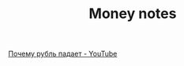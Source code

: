 #+TITLE: Money notes

[[https://www.youtube.com/watch?v=wqJv6rLJ8zw][Почему рубль падает - YouTube]]
